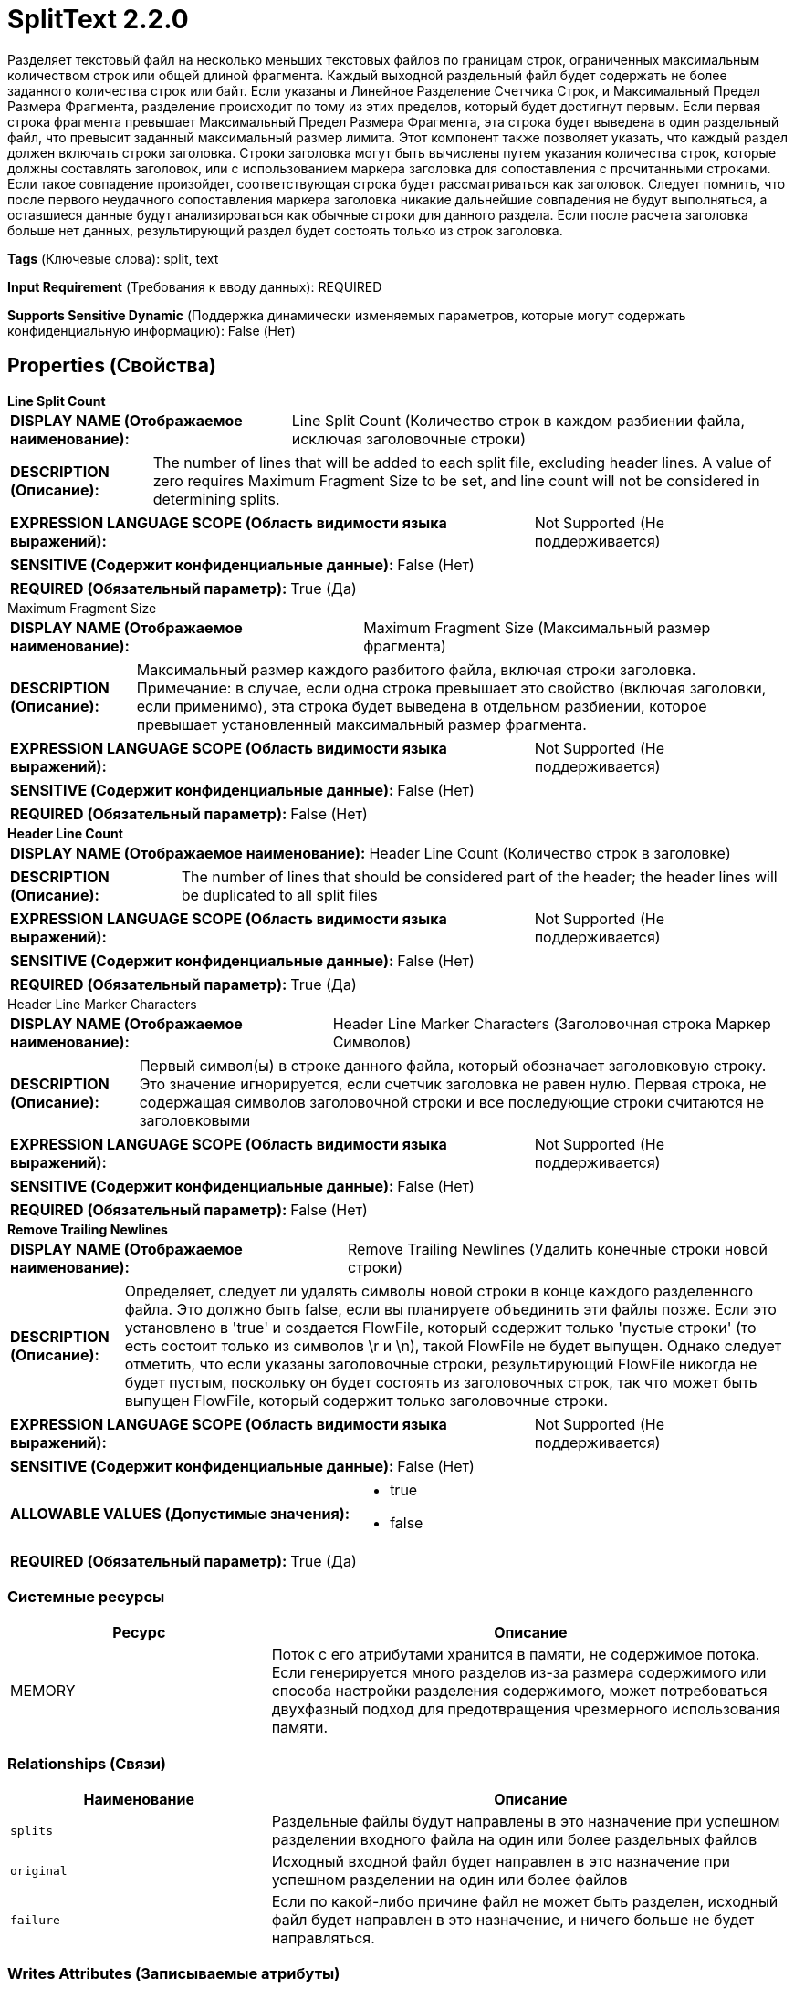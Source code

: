 = SplitText 2.2.0

Разделяет текстовый файл на несколько меньших текстовых файлов по границам строк, ограниченных максимальным количеством строк или общей длиной фрагмента. Каждый выходной раздельный файл будет содержать не более заданного количества строк или байт. Если указаны и Линейное Разделение Счетчика Строк, и Максимальный Предел Размера Фрагмента, разделение происходит по тому из этих пределов, который будет достигнут первым. Если первая строка фрагмента превышает Максимальный Предел Размера Фрагмента, эта строка будет выведена в один раздельный файл, что превысит заданный максимальный размер лимита. Этот компонент также позволяет указать, что каждый раздел должен включать строки заголовка. Строки заголовка могут быть вычислены путем указания количества строк, которые должны составлять заголовок, или с использованием маркера заголовка для сопоставления с прочитанными строками. Если такое совпадение произойдет, соответствующая строка будет рассматриваться как заголовок. Следует помнить, что после первого неудачного сопоставления маркера заголовка никакие дальнейшие совпадения не будут выполняться, а оставшиеся данные будут анализироваться как обычные строки для данного раздела. Если после расчета заголовка больше нет данных, результирующий раздел будет состоять только из строк заголовка.

[horizontal]
*Tags* (Ключевые слова):
split, text
[horizontal]
*Input Requirement* (Требования к вводу данных):
REQUIRED
[horizontal]
*Supports Sensitive Dynamic* (Поддержка динамически изменяемых параметров, которые могут содержать конфиденциальную информацию):
 False (Нет) 



== Properties (Свойства)


.*Line Split Count*
************************************************
[horizontal]
*DISPLAY NAME (Отображаемое наименование):*:: Line Split Count (Количество строк в каждом разбиении файла, исключая заголовочные строки)

[horizontal]
*DESCRIPTION (Описание):*:: The number of lines that will be added to each split file, excluding header lines. A value of zero requires Maximum Fragment Size to be set, and line count will not be considered in determining splits.


[horizontal]
*EXPRESSION LANGUAGE SCOPE (Область видимости языка выражений):*:: Not Supported (Не поддерживается)
[horizontal]
*SENSITIVE (Содержит конфиденциальные данные):*::  False (Нет) 

[horizontal]
*REQUIRED (Обязательный параметр):*::  True (Да) 
************************************************
.Maximum Fragment Size
************************************************
[horizontal]
*DISPLAY NAME (Отображаемое наименование):*:: Maximum Fragment Size (Максимальный размер фрагмента)

[horizontal]
*DESCRIPTION (Описание):*:: Максимальный размер каждого разбитого файла, включая строки заголовка. Примечание: в случае, если одна строка превышает это свойство (включая заголовки, если применимо), эта строка будет выведена в отдельном разбиении, которое превышает установленный максимальный размер фрагмента.


[horizontal]
*EXPRESSION LANGUAGE SCOPE (Область видимости языка выражений):*:: Not Supported (Не поддерживается)
[horizontal]
*SENSITIVE (Содержит конфиденциальные данные):*::  False (Нет) 

[horizontal]
*REQUIRED (Обязательный параметр):*::  False (Нет) 
************************************************
.*Header Line Count*
************************************************
[horizontal]
*DISPLAY NAME (Отображаемое наименование):*:: Header Line Count (Количество строк в заголовке)

[horizontal]
*DESCRIPTION (Описание):*:: The number of lines that should be considered part of the header; the header lines will be duplicated to all split files


[horizontal]
*EXPRESSION LANGUAGE SCOPE (Область видимости языка выражений):*:: Not Supported (Не поддерживается)
[horizontal]
*SENSITIVE (Содержит конфиденциальные данные):*::  False (Нет) 

[horizontal]
*REQUIRED (Обязательный параметр):*::  True (Да) 
************************************************
.Header Line Marker Characters
************************************************
[horizontal]
*DISPLAY NAME (Отображаемое наименование):*:: Header Line Marker Characters (Заголовочная строка Маркер Символов)

[horizontal]
*DESCRIPTION (Описание):*:: Первый символ(ы) в строке данного файла, который обозначает заголовковую строку. Это значение игнорируется, если счетчик заголовка не равен нулю. Первая строка, не содержащая символов заголовочной строки и все последующие строки считаются не заголовковыми


[horizontal]
*EXPRESSION LANGUAGE SCOPE (Область видимости языка выражений):*:: Not Supported (Не поддерживается)
[horizontal]
*SENSITIVE (Содержит конфиденциальные данные):*::  False (Нет) 

[horizontal]
*REQUIRED (Обязательный параметр):*::  False (Нет) 
************************************************
.*Remove Trailing Newlines*
************************************************
[horizontal]
*DISPLAY NAME (Отображаемое наименование):*:: Remove Trailing Newlines (Удалить конечные строки новой строки)

[horizontal]
*DESCRIPTION (Описание):*:: Определяет, следует ли удалять символы новой строки в конце каждого разделенного файла. Это должно быть false, если вы планируете объединить эти файлы позже. Если это установлено в 'true' и создается FlowFile, который содержит только 'пустые строки' (то есть состоит только из символов \r и \n), такой FlowFile не будет выпущен. Однако следует отметить, что если указаны заголовочные строки, результирующий FlowFile никогда не будет пустым, поскольку он будет состоять из заголовочных строк, так что может быть выпущен FlowFile, который содержит только заголовочные строки.


[horizontal]
*EXPRESSION LANGUAGE SCOPE (Область видимости языка выражений):*:: Not Supported (Не поддерживается)
[horizontal]
*SENSITIVE (Содержит конфиденциальные данные):*::  False (Нет) 

[horizontal]
*ALLOWABLE VALUES (Допустимые значения):*::

* true

* false


[horizontal]
*REQUIRED (Обязательный параметр):*::  True (Да) 
************************************************






=== Системные ресурсы

[cols="1a,2a",options="header",]
|===
|Ресурс |Описание


|MEMORY
|Поток с его атрибутами хранится в памяти, не содержимое потока. Если генерируется много разделов из-за размера содержимого или способа настройки разделения содержимого, может потребоваться двухфазный подход для предотвращения чрезмерного использования памяти.

|===





=== Relationships (Связи)

[cols="1a,2a",options="header",]
|===
|Наименование |Описание

|`splits`
|Раздельные файлы будут направлены в это назначение при успешном разделении входного файла на один или более раздельных файлов

|`original`
|Исходный входной файл будет направлен в это назначение при успешном разделении на один или более файлов

|`failure`
|Если по какой-либо причине файл не может быть разделен, исходный файл будет направлен в это назначение, и ничего больше не будет направляться.

|===





=== Writes Attributes (Записываемые атрибуты)

[cols="1a,2a",options="header",]
|===
|Наименование |Описание

|`text.line.count`
|Количество строк текста из исходного потока, скопированных в этот поток

|`fragment.size`
|Количество байтов из исходного потока, скопированных в этот поток, включая заголовок, если применимо, который дублируется во всех разделенных файлах

|`fragment.identifier`
|Все раздельные потоки, созданные из одного родительского потока, будут иметь добавленный случайно сгенерированный UUID для этого атрибута

|`fragment.index`
|Одноуказательное число, указывающее порядок разделенных потоков, созданных из одного родительского потока

|`fragment.count`
|Количество раздельных потоков, сгенерированных от родительского потока

|`segment.original.filename `
|Имя файла родительского потока

|===







=== Смотрите также


* xref:Processors/MergeContent.adoc[MergeContent]


